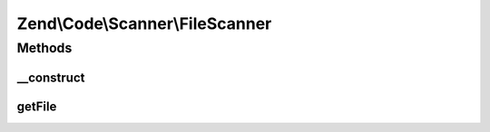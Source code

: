 .. Code/Scanner/FileScanner.php generated using docpx on 01/30/13 03:32am


Zend\\Code\\Scanner\\FileScanner
================================

Methods
+++++++

__construct
-----------

.. function:: __construct()


    @param  string $file

    :param null|AnnotationManager: 

    :throws Exception\InvalidArgumentException: 



getFile
-------

.. function:: getFile()


    @return null|string



